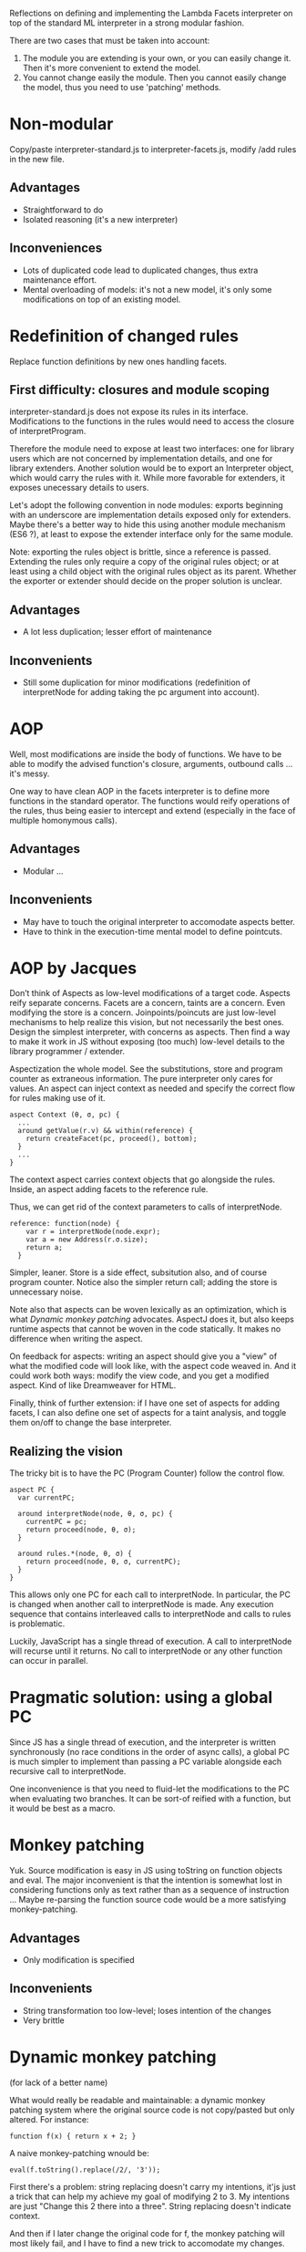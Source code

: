 Reflections on defining and implementing the Lambda Facets interpreter
on top of the standard ML interpreter in a strong modular fashion.

There are two cases that must be taken into account:
1. The module you are extending is your own, or you can easily
   change it.  Then it's more convenient to extend the model.
2. You cannot change easily the module.  Then you cannot easily change
   the model, thus you need to use 'patching' methods.

* Non-modular
Copy/paste interpreter-standard.js to interpreter-facets.js, modify
/add rules in the new file.

** Advantages
- Straightforward to do
- Isolated reasoning (it's a new interpreter)

** Inconveniences
- Lots of duplicated code lead to duplicated changes, thus extra
  maintenance effort.
- Mental overloading of models: it's not a new model, it's only some
  modifications on top of an existing model.

* Redefinition of changed rules
Replace function definitions by new ones handling facets.

** First difficulty: closures and module scoping
interpreter-standard.js does not expose its rules in its interface.
Modifications to the functions in the rules would need to access the
closure of interpretProgram.

Therefore the module need to expose at least two interfaces: one for
library users which are not concerned by implementation details, and
one for library extenders.  Another solution would be to export an
Interpreter object, which would carry the rules with it.  While more
favorable for extenders, it exposes unecessary details to users.

Let's adopt the following convention in node modules: exports
beginning with an underscore are implementation details exposed only
for extenders.  Maybe there's a better way to hide this using another
module mechanism (ES6 ?), at least to expose the extender interface
only for the same module.

Note: exporting the rules object is brittle, since a reference is
passed.  Extending the rules only require a copy of the original rules
object; or at least using a child object with the original rules
object as its parent.  Whether the exporter or extender should decide
on the proper solution is unclear.

** Advantages
- A lot less duplication; lesser effort of maintenance

** Inconvenients
- Still some duplication for minor modifications (redefinition of
  interpretNode for adding taking the pc argument into account).

* AOP
Well, most modifications are inside the body of functions.  We have
to be able to modify the advised function's closure, arguments,
outbound calls ... it's messy.

One way to have clean AOP in the facets interpreter is to define more
functions in the standard operator.  The functions would reify
operations of the rules, thus being easier to intercept and extend
(especially in the face of multiple homonymous calls).

** Advantages
- Modular ...

** Inconvenients
- May have to touch the original interpreter to accomodate aspects
  better.
- Have to think in the execution-time mental model to define
  pointcuts.

* AOP by Jacques
Don’t think of Aspects as low-level modifications of a target code.
Aspects reify separate concerns.  Facets are a concern, taints are a
concern.  Even modifying the store is a concern.  Joinpoints/poincuts
are just low-level mechanisms to help realize this vision, but not
necessarily the best ones.  Design the simplest interpreter, with
concerns as aspects.  Then find a way to make it work in JS without
exposing (too much) low-level details to the library programmer /
extender.

Aspectization the whole model.  See the substitutions, store and
program counter as extraneous information.  The pure interpreter only
cares for values.  An aspect can inject context as needed and specify
the correct flow for rules making use of it.

#+BEGIN_EXAMPLE
aspect Context (θ, σ, pc) {
  ...
  around getValue(r.v) && within(reference) {
    return createFacet(pc, proceed(), bottom);
  }
  ...
}
#+END_EXAMPLE

The context aspect carries context objects that go alongside the
rules.  Inside, an aspect adding facets to the reference rule.

Thus, we can get rid of the context parameters to calls of
interpretNode.

#+BEGIN_EXAMPLE
reference: function(node) {
    var r = interpretNode(node.expr);
    var a = new Address(r.σ.size);
    return a;
  }
#+END_EXAMPLE

Simpler, leaner.  Store is a side effect, subsitution also, and of
course program counter.  Notice also the simpler return call; adding
the store is unnecessary noise.

Note also that aspects can be woven lexically as an optimization,
which is what [[Dynamic monkey patching]] advocates.  AspectJ does it,
but also keeps runtime aspects that cannot be woven in the code
statically.  It makes no difference when writing the aspect.

On feedback for aspects: writing an aspect should give you a "view" of
what the modified code will look like, with the aspect code weaved in.
And it could work both ways: modify the view code, and you get a
modified aspect.  Kind of like Dreamweaver for HTML.

Finally, think of further extension: if I have one set of aspects for
adding facets, I can also define one set of aspects for a taint
analysis, and toggle them on/off to change the base interpreter.

** Realizing the vision
The tricky bit is to have the PC (Program Counter) follow the control
flow.

#+BEGIN_EXAMPLE
aspect PC {
  var currentPC;

  around interpretNode(node, θ, σ, pc) {
    currentPC = pc;
    return proceed(node, θ, σ);
  }

  around rules.*(node, θ, σ) {
    return proceed(node, θ, σ, currentPC);
  }
}
#+END_EXAMPLE

This allows only one PC for each call to interpretNode.  In
particular, the PC is changed when another call to interpretNode is
made.  Any execution sequence that contains interleaved calls to
interpretNode and calls to rules is problematic.

Luckily, JavaScript has a single thread of execution.  A call to
interpretNode will recurse until it returns.  No call to interpretNode
or any other function can occur in parallel.

* Pragmatic solution: using a global PC
Since JS has a single thread of execution, and the interpreter is
written synchronously (no race conditions in the order of async
calls), a global PC is much simpler to implement than passing a PC
variable alongside each recursive call to interpretNode.

One inconvenience is that you need to fluid-let the modifications to
the PC when evaluating two branches.  It can be sort-of reified with a
function, but it would be best as a macro.

* Monkey patching
Yuk.  Source modification is easy in JS using toString on function
objects and eval.  The major inconvenient is that the intention is
somewhat lost in considering functions only as text rather than as a
sequence of instruction ...  Maybe re-parsing the function source code
would be a more satisfying monkey-patching.

** Advantages
- Only modification is specified

** Inconvenients
- String transformation too low-level; loses intention of the changes
- Very brittle

* Dynamic monkey patching
(for lack of a better name)

What would really be readable and maintainable: a dynamic monkey
patching system where the original source code is not copy/pasted but
only altered.  For instance:

#+BEGIN_EXAMPLE
function f(x) { return x + 2; }
#+END_EXAMPLE

A naive monkey-patching wnould be:

#+BEGIN_EXAMPLE
eval(f.toString().replace(/2/, '3'));
#+END_EXAMPLE

First there's a problem: string replacing doesn't carry my intentions,
it'js just a trick that can help my achieve my goal of modifying 2
to 3.  My intentions are just "Change this 2 there into a three".
String replacing doesn't indicate context.

And then if I later change the original code for f, the monkey
patching will most likely fail, and I have to find a new trick to
accomodate my changes.

Note that when the original definition of =f= changes, my monkey-patch
might become irrelevant.  This is expected because there's such a
tight coupling with monkey patching.  Which is a reminder that if you
want modularity, maybe AOP isn't the best course of action: you may
want to redefine your model to be more general.  It's easier to
specialize behavior from a general model than to add special logic to
a more specific model.

Anyway, a better alternative to monkey-patching would give me source
context and a constant link back to the original code.

#+BEGIN_EXAMPLE
function f(x) { return x + 3; }
#+END_EXAMPLE

Here the =3= would be colored red to indicate it's the change to the
function =f=, and the rest of the code would be grey.  If I change
the original definition of =f=, then the code of monkey patches of =f=
is immediately updated, and the changes are in need of review
(changing the definition of =f= would notify of pending monkey-patch
that would be affected).

Here again, specifying changes in term of the AST might be closer to
the intentions of the extender, and more robust to changes.

Now, realize that there are 3 main modifications when monkey-patching:
replace, delete and add.  The view should emphasize the kinds of the
modifications (new lines in green with '+' sign in front, modified
lines with the new part in orange, deleted lines in grey ...).

So, the tool must allow me to specify changes to the AST, but mainly
by exposing me the resulting source code, since ASTs are not very
readable.

With aspects, I might define the changes to rules.reference like so:

#+BEGIN_EXAMPLE
advice(node, θ, σ, pc)
1. cflow(rules.reference) && around(interpretNode)
 -> return self.call(node.expr, θ, σ, pc)

2. clflow(rules.reference) && around(result)
 -> return result(a, r.σ.set(a, v));
#+END_EXAMPLE

Using AST transformations, I don't care about cflows, which are
considerations for the execution model.

#+BEGIN_EXAMPLE
parse(rules.reference) -> AST

AST.replace(functionCall(interpretNode), ..., pc)
AST.insertBefore(node(return), parse('v = createFacet'));
#+END_EXAMPLE

I only see the source code.  I do source modification using source
(truly AST) modifications.  Same model, no guessing of what my aspect
might do at execution time.

Of course, I lose some expressivity of aspects, namely cflows for
indirect call hierarchies.  But it's a tradeoff.  AST transformation
is simpler (you only consider the source model), hence easier to
write, read and maintain.

This is related to macros, especially the AST matching / replacing
part.  Also, according to Ronan, a similar match/replace happens in
software modeling, where model transformations are prevalent.

** Advantages
- Same mental model (source-level) for modifications and original code

** Inconvenients
- Still a strong coupling between modifications and original code.  If
  the original code changes even slightly (AST differs), the
  modifications will break.
- Have to bring in facilities for AST matching and substitution
- AST matching is verbose and unnatural; if exposed to it, you are no
  longer working at the source code level but at the parser level.

* OOP
I said that generalizing the model might be the best course of
action; at least it seems the more natural for me in this case.

This is the traditional way to solve this extension problem in OOP.
Make the standard interpreter an object, extend it with facets by
overriding.

Recognize that rules can take a variable number of
arguments (θ, σ, [pc]), so reify these arguments in a "context"
container.  Rules now take only two arguments: node and context, and
the signature is the same for both interpreters.  No need for
monkey-patching (fancy or not), only add the initial =pc= to
interpretProgram (and then call super.interpretProgram to avoid
duplicated code).

The interpreter-standard rules could also be generalized to
better accomodate the variability in rules definition for the facet
interpreter.

** Advantages
- Easier than dynamic monkey-patching or AOP, because it relies on
  features already provided by the language.
- A better-understood solution, most likely better maintained.
- As modular as OOP inheritance goes.  There's still coupling though
  -- if the parent changes, the subclass might need some fixes.

** Inconvenients
- Have to generalize the initial model, making it more abstract as
  each feature is added.  (node, context) is less immediately readable
  than (node, θ, σ, pc): the latter shows exactly the required
  arguments, while the =context= object needs extra documentation to
  indicate what to put in.
- Plus, you need additional destructuring

* Git branching
Our extension looks like something a branch could do in git.

- Create a branch called 'facets'
- Modify the source code in interpreter-standard.js for the facets
  rules
- Whenever the base interpreter changes, you can update the branch
  by pulling and be notified of merge conflicts

** Advantages
- Git takes care of keeping the original code in sync with the
  additions.

** Inconvenients
- Now the faceted interpreter does not cohabitate with the standard
  interpreter; they are in separate branches, and that's very
  confusing since both should be available to users.

  We could correct this by having a separate Git repo for keeping the
  original code and extension in sync.  Now that's hairy ...

- Git only syncs the branch when a commit happens ... not when saving
  files.  That widens the gulf of evaluation.

* Inference rules as unit of extension
Adding a tainting interpreter, I realize that most additions "inside"
the rules are specific to the way the interpreter is written in JS.
Using the inference rule formalism, rules are only added or muted.

Generalizing the standard interpreter to allow rules as the unit of
extension seems an order of magnitude simpler.

Of course, this won't solve all the problems in defining the facets
interpreter, namely the additional program counter in the context
object.

* Scoping issues
All the functions in the `rules` object are closed over the
interpretNode function of the standard interpreter.

So we need to modify the `interpretNode` function of the standard
interpreter, or modify its reference in all the closures of the
`rules` object.
